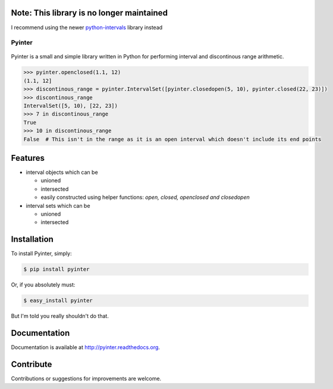 Note: This library is no longer maintained
------------------------------------------

I recommend using the newer `python-intervals <https://github.com/AlexandreDecan/python-intervals>`_ library instead


=======
Pyinter
=======
..

    |latestversion| |downloads| |masterstatus| |mastercover| |issuecount|

..

Pyinter is a small and simple library written in Python for performing interval and discontinous range arithmetic.

.. code-block:: pycon

    >>> pyinter.openclosed(1.1, 12)
    (1.1, 12]
    >>> discontinous_range = pyinter.IntervalSet([pyinter.closedopen(5, 10), pyinter.closed(22, 23)])
    >>> discontinous_range
    IntervalSet([5, 10), [22, 23])
    >>> 7 in discontinous_range
    True
    >>> 10 in discontinous_range
    False  # This isn't in the range as it is an open interval which doesn't include its end points


Features
--------

-  interval objects which can be

   -  unioned
   -  intersected
   -  easily constructed using helper functions: *open, closed, openclosed and closedopen*

-  interval sets which can be

   -  unioned
   -  intersected


Installation
------------

To install Pyinter, simply:

.. code-block:: bash

    $ pip install pyinter

Or, if you absolutely must:

.. code-block:: bash

    $ easy_install pyinter

But I'm told you really shouldn't do that.


Documentation
-------------

Documentation is available at http://pyinter.readthedocs.org.


Contribute
----------
Contributions or suggestions for improvements are welcome.


.. |masterstatus| image:: http://img.shields.io/travis/intiocean/pyinter/master.svg?style=flat
    :target: https://travis-ci.org/intiocean/pyinter
    :alt: Release Build Status

.. |developstatus| image:: http://img.shields.io/travis/intiocean/pyinter/develop.svg?style=flat
    :target: https://travis-ci.org/intiocean/pyinter
    :alt: Development Build Status

.. |latestversion| image:: http://img.shields.io/pypi/v/pyinter.svg?style=flat
    :target: https://pypi.python.org/pypi/pyinter
    :alt: Latest Version

.. |downloads| image:: http://img.shields.io/pypi/dw/pyinter.svg?style=flat
    :target: https://pypi.python.org/pypi/pyinter
    :alt: Downloads per Week

.. |mastercover| image:: http://img.shields.io/coveralls/intiocean/pyinter/master.svg?style=flat
    :target: https://travis-ci.org/intiocean/pyinter
    :alt: Release Test Coverage

.. |developcover| image:: http://img.shields.io/coveralls/intiocean/pyinter/develop.svg?style=flat
    :target: https://travis-ci.org/intiocean/pyinter
    :alt: Development Test Coverage

.. |issuecount| image:: http://img.shields.io/github/issues/intiocean/pyinter.svg?style=flat
    :target: https://github.com/intiocean/pyinter/issues
    :alt: Github Issues
